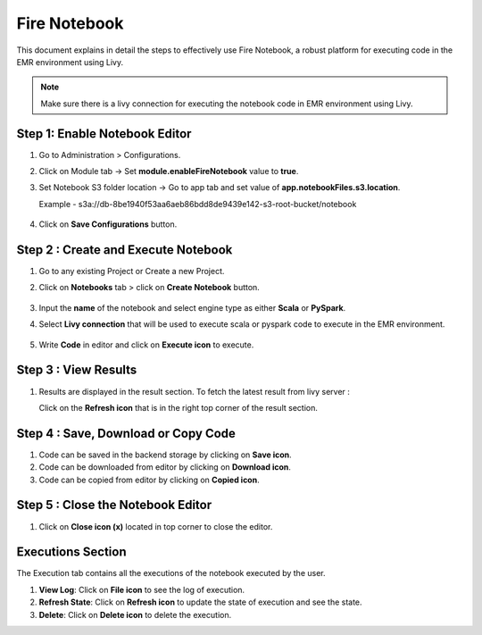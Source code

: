Fire Notebook
==========
This document explains in detail the steps to effectively use Fire Notebook, a robust platform for executing code in the EMR environment using Livy.

.. Note:: Make sure there is a livy connection for executing the notebook code in EMR environment using Livy.

Step 1: Enable Notebook Editor
----------
#. Go to Administration > Configurations.
#. Click on Module tab -> Set **module.enableFireNotebook** value to **true**.
#. Set Notebook S3 folder location -> Go to app tab and set value of **app.notebookFiles.s3.location**. 
   
   Example - s3a://db-8be1940f53aa6aeb86bdd8de9439e142-s3-root-bucket/notebook

   .. figure:: ..//_assets/operating/fire-notebook/enable-notebook-using-configuration-1.png
      :alt: operating-fire-notebook
      :width: 60%
#. Click on **Save Configurations** button.

   .. figure:: ../_assets/operating/fire-notebook/notebook-list-2.png
      :alt: operating-fire-notebook
      :width: 60%

Step 2 : Create and Execute Notebook
-------------
#. Go to any existing Project or Create a new Project.
#. Click on **Notebooks** tab > click on **Create Notebook** button.

   .. figure:: ../_assets/operating/fire-notebook/notebook-editor-3.png
      :alt: operating-fire-notebook
      :width: 60%

#. Input the **name** of the notebook and select engine type as either **Scala** or **PySpark**.
#. Select **Livy connection** that will be used to execute scala or pyspark code to execute in the EMR environment.

   .. figure:: ../_assets/operating/fire-notebook/s3-location.png
      :alt: operating-fire-notebook
      :width: 60%
#. Write **Code** in editor and click on **Execute icon** to execute.

Step 3 : View Results
------------
#. Results are displayed in the result section. To fetch the latest result from livy server :

   Click on the **Refresh icon** that is in the right top corner of the result section.

Step 4 : Save, Download or Copy Code
---------------
#. Code can be saved in the backend storage by clicking on **Save icon**.
#. Code can be downloaded from editor by clicking on **Download icon**.
#. Code can be copied from editor by clicking on **Copied icon**.

Step 5 : Close the Notebook Editor
-------------
#. Click on **Close icon (x)** located in top corner to close the editor.

Executions Section
------------
The Execution tab contains all the executions of the notebook executed by the user.

#. **View Log**: Click on **File icon** to see the log of execution.

#. **Refresh State**: Click on **Refresh icon** to update the state of execution and see the state.

#. **Delete**: Click on **Delete icon** to delete the execution.

   

      
